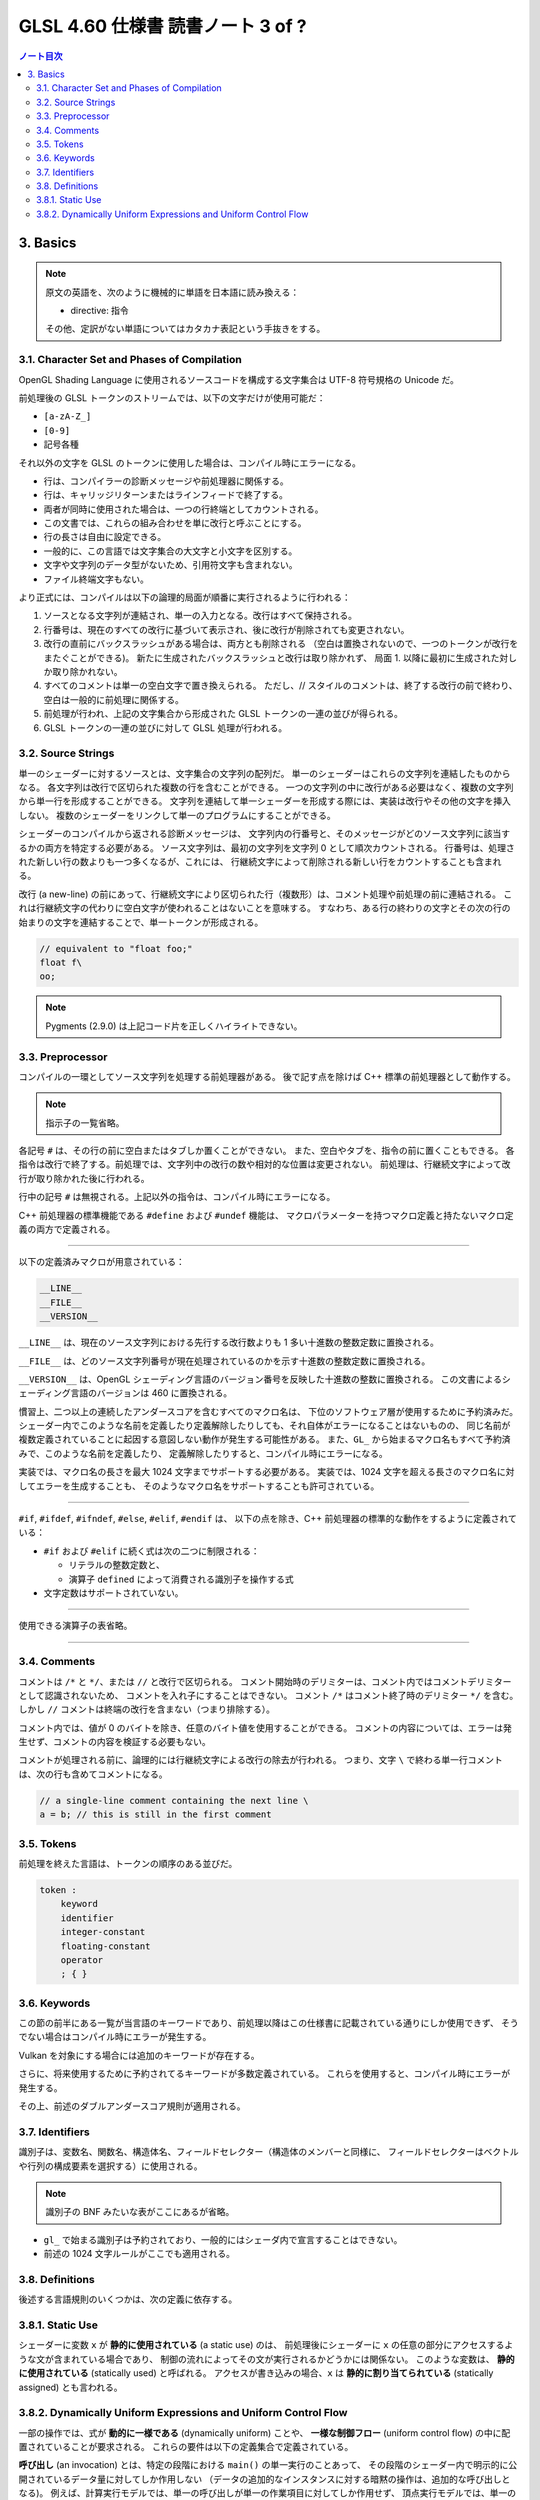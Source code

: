 ======================================================================
GLSL 4.60 仕様書 読書ノート 3 of ?
======================================================================

.. contents:: ノート目次

3. Basics
======================================================================

.. note::

    原文の英語を、次のように機械的に単語を日本語に読み換える：

    * directive: 指令

    その他、定訳がない単語についてはカタカナ表記という手抜きをする。

3.1. Character Set and Phases of Compilation
----------------------------------------------------------------------

OpenGL Shading Language に使用されるソースコードを構成する文字集合は UTF-8 符号規格の Unicode だ。

前処理後の GLSL トークンのストリームでは、以下の文字だけが使用可能だ：

* ``[a-zA-Z_]``
* ``[0-9]``
* 記号各種

それ以外の文字を GLSL のトークンに使用した場合は、コンパイル時にエラーになる。

* 行は、コンパイラーの診断メッセージや前処理器に関係する。
* 行は、キャリッジリターンまたはラインフィードで終了する。
* 両者が同時に使用された場合は、一つの行終端としてカウントされる。
* この文書では、これらの組み合わせを単に改行と呼ぶことにする。
* 行の長さは自由に設定できる。
* 一般的に、この言語では文字集合の大文字と小文字を区別する。
* 文字や文字列のデータ型がないため、引用符文字も含まれない。
* ファイル終端文字もない。

より正式には、コンパイルは以下の論理的局面が順番に実行されるように行われる：

1. ソースとなる文字列が連結され、単一の入力となる。改行はすべて保持される。
2. 行番号は、現在のすべての改行に基づいて表示され、後に改行が削除されても変更されない。
3. 改行の直前にバックスラッシュがある場合は、両方とも削除される
   （空白は置換されないので、一つのトークンが改行をまたぐことができる)。
   新たに生成されたバックスラッシュと改行は取り除かれず、
   局面 1. 以降に最初に生成された対しか取り除かれない。
4. すべてのコメントは単一の空白文字で置き換えられる。
   ただし、// スタイルのコメントは、終了する改行の前で終わり、空白は一般的に前処理に関係する。
5. 前処理が行われ、上記の文字集合から形成された GLSL トークンの一連の並びが得られる。
6. GLSL トークンの一連の並びに対して GLSL 処理が行われる。

3.2. Source Strings
----------------------------------------------------------------------

単一のシェーダーに対するソースとは、文字集合の文字列の配列だ。
単一のシェーダーはこれらの文字列を連結したものからなる。
各文字列は改行で区切られた複数の行を含むことができる。
一つの文字列の中に改行がある必要はなく、複数の文字列から単一行を形成することができる。
文字列を連結して単一シェーダーを形成する際には、実装は改行やその他の文字を挿入しない。
複数のシェーダーをリンクして単一のプログラムにすることができる。

シェーダーのコンパイルから返される診断メッセージは、
文字列内の行番号と、そのメッセージがどのソース文字列に該当するかの両方を特定する必要がある。
ソース文字列は、最初の文字列を文字列 0 として順次カウントされる。
行番号は、処理された新しい行の数よりも一つ多くなるが、これには、
行継続文字によって削除される新しい行をカウントすることも含まれる。

改行 (a new-line) の前にあって、行継続文字により区切られた行（複数形）は、コメント処理や前処理の前に連結される。
これは行継続文字の代わりに空白文字が使われることはないことを意味する。
すなわち、ある行の終わりの文字とその次の行の始まりの文字を連結することで、単一トークンが形成される。

.. code:: glsl

   // equivalent to "float foo;"
   float f\
   oo;

.. note::

   Pygments (2.9.0) は上記コード片を正しくハイライトできない。

3.3. Preprocessor
----------------------------------------------------------------------

コンパイルの一環としてソース文字列を処理する前処理器がある。
後で記す点を除けば C++ 標準の前処理器として動作する。

.. note::

   指示子の一覧省略。

各記号 ``#`` は、その行の前に空白またはタブしか置くことができない。
また、空白やタブを、指令の前に置くこともできる。
各指令は改行で終了する。前処理では、文字列中の改行の数や相対的な位置は変更されない。
前処理は、行継続文字によって改行が取り除かれた後に行われる。

行中の記号 ``#`` は無視される。上記以外の指令は、コンパイル時にエラーになる。

C++ 前処理器の標準機能である ``#define`` および ``#undef`` 機能は、
マクロパラメーターを持つマクロ定義と持たないマクロ定義の両方で定義される。

----

以下の定義済みマクロが用意されている：

.. code:: glsl

   __LINE__
   __FILE__
   __VERSION__

``__LINE__`` は、現在のソース文字列における先行する改行数よりも 1 多い十進数の整数定数に置換される。

``__FILE__`` は、どのソース文字列番号が現在処理されているのかを示す十進数の整数定数に置換される。

``__VERSION__`` は、OpenGL シェーディング言語のバージョン番号を反映した十進数の整数に置換される。
この文書によるシェーディング言語のバージョンは 460 に置換される。

慣習上、二つ以上の連続したアンダースコアを含むすべてのマクロ名は、
下位のソフトウェア層が使用するために予約済みだ。
シェーダー内でこのような名前を定義したり定義解除したりしても、それ自体がエラーになることはないものの、
同じ名前が複数定義されていることに起因する意図しない動作が発生する可能性がある。
また、``GL_`` から始まるマクロ名もすべて予約済みで、このような名前を定義したり、
定義解除したりすると、コンパイル時にエラーになる。

実装では、マクロ名の長さを最大 1024 文字までサポートする必要がある。
実装では、1024 文字を超える長さのマクロ名に対してエラーを生成することも、
そのようなマクロ名をサポートすることも許可されている。

----

``#if``, ``#ifdef``, ``#ifndef``, ``#else``, ``#elif``, ``#endif`` は、
以下の点を除き、C++ 前処理器の標準的な動作をするように定義されている：

* ``#if`` および ``#elif`` に続く式は次の二つに制限される：

  * リテラルの整数定数と、
  * 演算子 ``defined`` によって消費される識別子を操作する式

* 文字定数はサポートされていない。

----

使用できる演算子の表省略。

----

.. todo::

   長い説明を消化する。

3.4. Comments
----------------------------------------------------------------------

コメントは ``/*`` と ``*/``、または ``//`` と改行で区切られる。
コメント開始時のデリミターは、コメント内ではコメントデリミターとして認識されないため、
コメントを入れ子にすることはできない。
コメント ``/*`` はコメント終了時のデリミター ``*/`` を含む。
しかし ``//`` コメントは終端の改行を含まない（つまり排除する）。

コメント内では、値が 0 のバイトを除き、任意のバイト値を使用することができる。
コメントの内容については、エラーは発生せず、コメントの内容を検証する必要もない。

コメントが処理される前に、論理的には行継続文字による改行の除去が行われる。
つまり、文字 ``\`` で終わる単一行コメントは、次の行も含めてコメントになる。

.. code:: glsl

   // a single-line comment containing the next line \
   a = b; // this is still in the first comment

3.5. Tokens
----------------------------------------------------------------------

前処理を終えた言語は、トークンの順序のある並びだ。

.. code:: text

   token :
       keyword
       identifier
       integer-constant
       floating-constant
       operator
       ; { }

3.6. Keywords
----------------------------------------------------------------------

この節の前半にある一覧が当言語のキーワードであり、前処理以降はこの仕様書に記載されている通りにしか使用できず、
そうでない場合はコンパイル時にエラーが発生する。

Vulkan を対象にする場合には追加のキーワードが存在する。

さらに、将来使用するために予約されてるキーワードが多数定義されている。
これらを使用すると、コンパイル時にエラーが発生する。

その上、前述のダブルアンダースコア規則が適用される。

3.7. Identifiers
----------------------------------------------------------------------

識別子は、変数名、関数名、構造体名、フィールドセレクター（構造体のメンバーと同様に、
フィールドセレクターはベクトルや行列の構成要素を選択する）に使用される。

.. note::

   識別子の BNF みたいな表がここにあるが省略。

* ``gl_`` で始まる識別子は予約されており、一般的にはシェーダ内で宣言することはできない。
* 前述の 1024 文字ルールがここでも適用される。

3.8. Definitions
----------------------------------------------------------------------

後述する言語規則のいくつかは、次の定義に依存する。

3.8.1. Static Use
----------------------------------------------------------------------

シェーダーに変数 ``x`` が **静的に使用されている** (a static use) のは、
前処理後にシェーダーに ``x`` の任意の部分にアクセスするような文が含まれている場合であり、
制御の流れによってその文が実行されるかどうかには関係ない。
このような変数は、 **静的に使用されている** (statically used) と呼ばれる。
アクセスが書き込みの場合、``x`` は **静的に割り当てられている** (statically assigned) とも言われる。

3.8.2. Dynamically Uniform Expressions and Uniform Control Flow
----------------------------------------------------------------------

一部の操作では、式が **動的に一様である** (dynamically uniform) ことや、
**一様な制御フロー** (uniform control flow) の中に配置されていることが要求される。
これらの要件は以下の定義集合で定義されている。

**呼び出し** (an invocation) とは、特定の段階における ``main()`` の単一実行のことあって、
その段階のシェーダー内で明示的に公開されているデータ量に対してしか作用しない
（データの追加的なインスタンスに対する暗黙の操作は、追加的な呼び出しとなる)。
例えば、計算実行モデルでは、単一の呼び出しが単一の作業項目に対してしか作用せず、
頂点実行モデルでは、単一の呼び出しが単一の頂点に対してしか作用しない。

**呼び出しグループ** (an invocation group) とは、特定の計算作業グループまたは
グラフィック操作をまとめて処理する呼び出しの完全な集合だ。
「グラフィック操作」の範囲は実装に依存するが、クライアント API で定義されているように、
少なくとも単一の三角形またはパッチと同じ大きさであり、最大でも一つのレンダリングコマンドと同じ大きさだ。

単一の呼び出しで、単一のシェーダー文が複数回実行され、その命令の
**動的インスタンス** (dynamic instances) が複数得られる。
これは、命令がループ内で実行される場合や、複数の呼び出し場所から呼び出される関数内で実行される場合、
あるいはこれらの複数の組み合わせで発生する。
ループの繰り返しや、関数と呼び出し場所の動的な連鎖が異なると、
そのような命令の動的インスタンスも異なる。
動的インスタンスは、どの呼び出しが実行されたかではなく、呼び出し内の制御フローの経路によって区別される。
つまり、``main()`` の異なる呼び出しは、同じ制御フロー経路をたどる場合、
その命令の同じ動的インスタンスを実行する。

ある式がそれを消費するある動的インスタンスに対して **動的に一様** (dynamically uniform) であるとは、
動的インスタンスを実行する（呼び出しグループ内の）呼び出しすべてに対してその値が同じであるときに言う。

**一様制御フロー** （収束制御フロー）は、呼び出しグループ内のすべての呼び出しが同じ制御フロー経路
（したがって、命令の動的インスタンスの順序も同じ）を実行するときに発生する。
一様制御フローは ``main()`` に入ったときの初期状態であり、
条件分岐が異なる呼び出しに対して異なる制御経路を取るまで続く
（非一様制御フローまたは発散制御フロー）。
このような発散は再収束し、すべての呼び出しが再び同じ制御フローの経路を実行するようになり、
これにより一様制御フローの存在が再び確立される。
選択肢やループに入ったときに制御フローが一様であり、その後、
呼び出しグループのすべての呼び出しがその選択肢やループから離れると、制御フローは一様に収束し直す。

.. code:: glsl

   main()
   {
       float a = ...; // this is uniform control flow
       if (a < b) {   // this expression is true for some fragments, not all
           ...;       // non-uniform control flow
       } else {
           ...;       // non-uniform control flow
       }
       ...;           // uniform control flow again
   }

定数式は動的に一様であることは自明だ。
これにより、定数式に基づく典型的なループカウンターも動的に一様であることがわかる。

